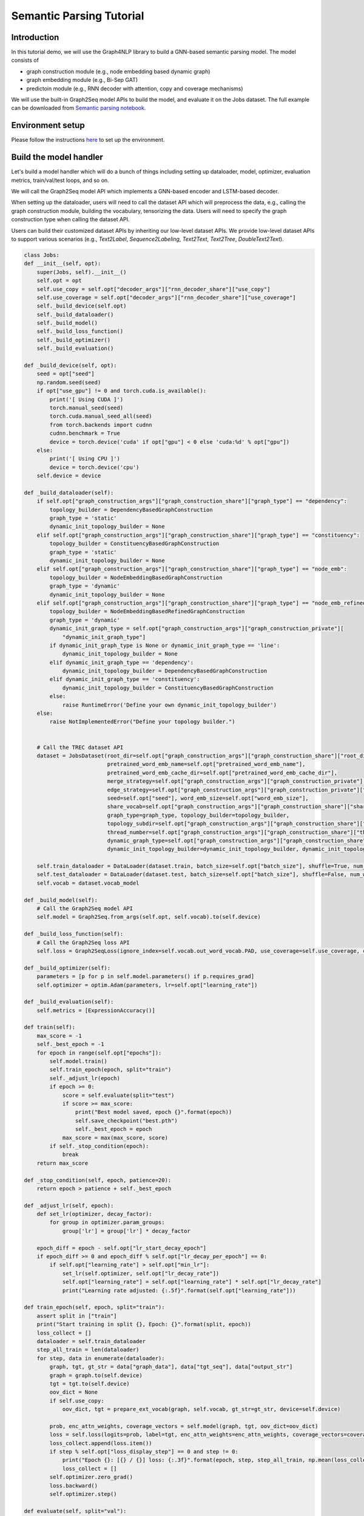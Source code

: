 Semantic Parsing Tutorial
===================================


Introduction
------------


In this tutorial demo, we will use the Graph4NLP library to build a GNN-based semantic parsing model. The model consists of

- graph construction module (e.g., node embedding based dynamic graph)
- graph embedding module (e.g., Bi-Sep GAT)
- predictoin module (e.g., RNN decoder with attention, copy and coverage mechanisms)

We will use the built-in Graph2Seq model APIs to build the model, and evaluate it on the Jobs dataset.
The full example can be downloaded from `Semantic parsing notebook <https://github.com/graph4ai/graph4nlp_demo/blob/main/SIGIR2021_demo/semantic_parsing.ipynb>`__.



Environment setup
------

Please follow the instructions `here <https://github.com/graph4ai/graph4nlp_demo#environment-setup>`__ to set up the environment.




Build the model handler
----


Let's build a model handler which will do a bunch of things including setting up dataloader, model, optimizer, evaluation metrics, train/val/test loops, and so on.

We will call the Graph2Seq model API which implements a GNN-based encoder and LSTM-based decoder.

When setting up the dataloader, users will need to call the dataset API which will preprocess the data, e.g., calling the graph construction module, building the vocabulary, tensorizing the data. Users will need to specify the graph construction type when calling the dataset API.

Users can build their customized dataset APIs by inheriting our low-level dataset APIs. We provide low-level dataset APIs to support various scenarios (e.g., `Text2Label`, `Sequence2Labeling`, `Text2Text`, `Text2Tree`, `DoubleText2Text`).



.. code-block:: python

    class Jobs:
    def __init__(self, opt):
        super(Jobs, self).__init__()
        self.opt = opt
        self.use_copy = self.opt["decoder_args"]["rnn_decoder_share"]["use_copy"]
        self.use_coverage = self.opt["decoder_args"]["rnn_decoder_share"]["use_coverage"]
        self._build_device(self.opt)
        self._build_dataloader()
        self._build_model()
        self._build_loss_function()
        self._build_optimizer()
        self._build_evaluation()

    def _build_device(self, opt):
        seed = opt["seed"]
        np.random.seed(seed)
        if opt["use_gpu"] != 0 and torch.cuda.is_available():
            print('[ Using CUDA ]')
            torch.manual_seed(seed)
            torch.cuda.manual_seed_all(seed)
            from torch.backends import cudnn
            cudnn.benchmark = True
            device = torch.device('cuda' if opt["gpu"] < 0 else 'cuda:%d' % opt["gpu"])
        else:
            print('[ Using CPU ]')
            device = torch.device('cpu')
        self.device = device

    def _build_dataloader(self):
        if self.opt["graph_construction_args"]["graph_construction_share"]["graph_type"] == "dependency":
            topology_builder = DependencyBasedGraphConstruction
            graph_type = 'static'
            dynamic_init_topology_builder = None
        elif self.opt["graph_construction_args"]["graph_construction_share"]["graph_type"] == "constituency":
            topology_builder = ConstituencyBasedGraphConstruction
            graph_type = 'static'
            dynamic_init_topology_builder = None
        elif self.opt["graph_construction_args"]["graph_construction_share"]["graph_type"] == "node_emb":
            topology_builder = NodeEmbeddingBasedGraphConstruction
            graph_type = 'dynamic'
            dynamic_init_topology_builder = None
        elif self.opt["graph_construction_args"]["graph_construction_share"]["graph_type"] == "node_emb_refined":
            topology_builder = NodeEmbeddingBasedRefinedGraphConstruction
            graph_type = 'dynamic'
            dynamic_init_graph_type = self.opt["graph_construction_args"]["graph_construction_private"][
                "dynamic_init_graph_type"]
            if dynamic_init_graph_type is None or dynamic_init_graph_type == 'line':
                dynamic_init_topology_builder = None
            elif dynamic_init_graph_type == 'dependency':
                dynamic_init_topology_builder = DependencyBasedGraphConstruction
            elif dynamic_init_graph_type == 'constituency':
                dynamic_init_topology_builder = ConstituencyBasedGraphConstruction
            else:
                raise RuntimeError('Define your own dynamic_init_topology_builder')
        else:
            raise NotImplementedError("Define your topology builder.")


        # Call the TREC dataset API
        dataset = JobsDataset(root_dir=self.opt["graph_construction_args"]["graph_construction_share"]["root_dir"],
                              pretrained_word_emb_name=self.opt["pretrained_word_emb_name"],
                              pretrained_word_emb_cache_dir=self.opt["pretrained_word_emb_cache_dir"],
                              merge_strategy=self.opt["graph_construction_args"]["graph_construction_private"]["merge_strategy"],
                              edge_strategy=self.opt["graph_construction_args"]["graph_construction_private"]["edge_strategy"],
                              seed=self.opt["seed"], word_emb_size=self.opt["word_emb_size"],
                              share_vocab=self.opt["graph_construction_args"]["graph_construction_share"]["share_vocab"],
                              graph_type=graph_type, topology_builder=topology_builder,
                              topology_subdir=self.opt["graph_construction_args"]["graph_construction_share"]["topology_subdir"],
                              thread_number=self.opt["graph_construction_args"]["graph_construction_share"]["thread_number"],
                              dynamic_graph_type=self.opt["graph_construction_args"]["graph_construction_share"]["graph_type"],
                              dynamic_init_topology_builder=dynamic_init_topology_builder, dynamic_init_topology_aux_args=None)

        self.train_dataloader = DataLoader(dataset.train, batch_size=self.opt["batch_size"], shuffle=True, num_workers=1, collate_fn=dataset.collate_fn)
        self.test_dataloader = DataLoader(dataset.test, batch_size=self.opt["batch_size"], shuffle=False, num_workers=1, collate_fn=dataset.collate_fn)
        self.vocab = dataset.vocab_model

    def _build_model(self):
        # Call the Graph2Seq model API
        self.model = Graph2Seq.from_args(self.opt, self.vocab).to(self.device)

    def _build_loss_function(self):
        # Call the Graph2Seq loss API
        self.loss = Graph2SeqLoss(ignore_index=self.vocab.out_word_vocab.PAD, use_coverage=self.use_coverage, coverage_weight=0.3)

    def _build_optimizer(self):
        parameters = [p for p in self.model.parameters() if p.requires_grad]
        self.optimizer = optim.Adam(parameters, lr=self.opt["learning_rate"])

    def _build_evaluation(self):
        self.metrics = [ExpressionAccuracy()]

    def train(self):
        max_score = -1
        self._best_epoch = -1
        for epoch in range(self.opt["epochs"]):
            self.model.train()
            self.train_epoch(epoch, split="train")
            self._adjust_lr(epoch)
            if epoch >= 0:
                score = self.evaluate(split="test")
                if score >= max_score:
                    print("Best model saved, epoch {}".format(epoch))
                    self.save_checkpoint("best.pth")
                    self._best_epoch = epoch
                max_score = max(max_score, score)
            if self._stop_condition(epoch):
                break
        return max_score

    def _stop_condition(self, epoch, patience=20):
        return epoch > patience + self._best_epoch

    def _adjust_lr(self, epoch):
        def set_lr(optimizer, decay_factor):
            for group in optimizer.param_groups:
                group['lr'] = group['lr'] * decay_factor

        epoch_diff = epoch - self.opt["lr_start_decay_epoch"]
        if epoch_diff >= 0 and epoch_diff % self.opt["lr_decay_per_epoch"] == 0:
            if self.opt["learning_rate"] > self.opt["min_lr"]:
                set_lr(self.optimizer, self.opt["lr_decay_rate"])
                self.opt["learning_rate"] = self.opt["learning_rate"] * self.opt["lr_decay_rate"]
                print("Learning rate adjusted: {:.5f}".format(self.opt["learning_rate"]))

    def train_epoch(self, epoch, split="train"):
        assert split in ["train"]
        print("Start training in split {}, Epoch: {}".format(split, epoch))
        loss_collect = []
        dataloader = self.train_dataloader
        step_all_train = len(dataloader)
        for step, data in enumerate(dataloader):
            graph, tgt, gt_str = data["graph_data"], data["tgt_seq"], data["output_str"]
            graph = graph.to(self.device)
            tgt = tgt.to(self.device)
            oov_dict = None
            if self.use_copy:
                oov_dict, tgt = prepare_ext_vocab(graph, self.vocab, gt_str=gt_str, device=self.device)

            prob, enc_attn_weights, coverage_vectors = self.model(graph, tgt, oov_dict=oov_dict)
            loss = self.loss(logits=prob, label=tgt, enc_attn_weights=enc_attn_weights, coverage_vectors=coverage_vectors)
            loss_collect.append(loss.item())
            if step % self.opt["loss_display_step"] == 0 and step != 0:
                print("Epoch {}: [{} / {}] loss: {:.3f}".format(epoch, step, step_all_train, np.mean(loss_collect)))
                loss_collect = []
            self.optimizer.zero_grad()
            loss.backward()
            self.optimizer.step()

    def evaluate(self, split="val"):
        self.model.eval()
        pred_collect = []
        gt_collect = []
        assert split in ["val", "test"]
        dataloader = self.val_dataloader if split == "val" else self.test_dataloader
        for data in dataloader:
            graph, tgt, gt_str = data["graph_data"], data["tgt_seq"], data["output_str"]
            graph = graph.to(self.device)
            if self.use_copy:
                oov_dict = prepare_ext_vocab(batch_graph=graph, vocab=self.vocab, device=self.device)
                ref_dict = oov_dict
            else:
                oov_dict = None
                ref_dict = self.vocab.out_word_vocab

            prob, _, _ = self.model(graph, oov_dict=oov_dict)
            pred = prob.argmax(dim=-1)

            pred_str = wordid2str(pred.detach().cpu(), ref_dict)
            pred_collect.extend(pred_str)
            gt_collect.extend(gt_str)

        score = self.metrics[0].calculate_scores(ground_truth=gt_collect, predict=pred_collect)
        print("Evaluation accuracy in `{}` split: {:.3f}".format(split, score))
        return score

    @torch.no_grad()
    def translate(self):
        self.model.eval()

        pred_collect = []
        gt_collect = []
        dataloader = self.test_dataloader
        for data in dataloader:
            graph, tgt, gt_str = data["graph_data"], data["tgt_seq"], data["output_str"]
            graph = graph.to(self.device)
            if self.use_copy:
                oov_dict = prepare_ext_vocab(batch_graph=graph, vocab=self.vocab, device=self.device)
                ref_dict = oov_dict
            else:
                oov_dict = None
                ref_dict = self.vocab.out_word_vocab

            pred = self.model.translate(batch_graph=graph, oov_dict=oov_dict, beam_size=4, topk=1)

            pred_ids = pred[:, 0, :]  # we just use the top-1

            pred_str = wordid2str(pred_ids.detach().cpu(), ref_dict)

            pred_collect.extend(pred_str)
            gt_collect.extend(gt_str)

        score = self.metrics[0].calculate_scores(ground_truth=gt_collect, predict=pred_collect)
        return score

    def load_checkpoint(self, checkpoint_name):
        checkpoint_path = os.path.join(self.opt["checkpoint_save_path"], checkpoint_name)
        self.model.load_state_dict(torch.load(checkpoint_path))

    def save_checkpoint(self, checkpoint_name):
        checkpoint_path = os.path.join(self.opt["checkpoint_save_path"], checkpoint_name)
        if not os.path.exists(self.opt["checkpoint_save_path"]):
            os.makedirs(self.opt["checkpoint_save_path"], exist_ok=True)
        torch.save(self.model.state_dict(), checkpoint_path)


Run the model
----

.. code-block:: python

    runner = Jobs(opt)
    max_score = runner.train()
    runner.load_checkpoint("best.pth")
    test_score = runner.translate()


.. parsed-literal::

    [ Using CPU ]
    Start training in split train, Epoch: 0
    Epoch 0: [10 / 21] loss: 3.938
    Epoch 0: [20 / 21] loss: 2.506
    Evaluation accuracy in `test` split: 0.000
    Best model saved, epoch 0
    Start training in split train, Epoch: 1
    Epoch 1: [10 / 21] loss: 1.845
    Epoch 1: [20 / 21] loss: 1.487
    Evaluation accuracy in `test` split: 0.000
    Best model saved, epoch 1
    Start training in split train, Epoch: 2
    Epoch 2: [10 / 21] loss: 1.198
    Epoch 2: [20 / 21] loss: 1.104
    Evaluation accuracy in `test` split: 0.100
    Best model saved, epoch 2
    ......
